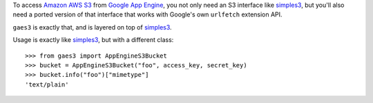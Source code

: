 To access `Amazon AWS S3`_ from `Google App Engine`_, you not only need an S3
interface like simples3_, but you'll also need a ported version of that
interface that works with Google's own ``urlfetch`` extension API.

``gaes3`` is exactly that, and is layered on top of simples3_.

Usage is exactly like simples3_, but with a different class::

    >>> from gaes3 import AppEngineS3Bucket
    >>> bucket = AppEngineS3Bucket("foo", access_key, secret_key)
    >>> bucket.info("foo")["mimetype"]
    'text/plain'

.. _Amazon AWS S3: http://aws.amazon.com/s3/
.. _Google App Engine: http://appengine.google.com/
.. _simples3: http://sendapatch.se/projects/simples3/
